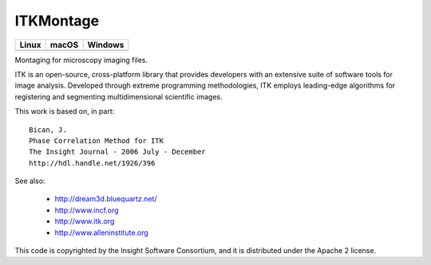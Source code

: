 ITKMontage
=================================

.. |CircleCI| image:: https://circleci.com/gh/InsightSoftwareConsortium/ITKMontage.svg?style=shield
    :target: https://circleci.com/gh/InsightSoftwareConsortium/ITKMontage

.. |TravisCI| image:: https://travis-ci.org/InsightSoftwareConsortium/ITKMontage.svg?branch=master
    :target: https://travis-ci.org/InsightSoftwareConsortium/ITKMontage

.. |AppVeyor| image:: https://img.shields.io/appveyor/ci/itkrobot/itkmontage.svg
    :target: https://ci.appveyor.com/project/itkrobot/itkmontage

=========== =========== ===========
   Linux      macOS       Windows
=========== =========== ===========
|CircleCI|  |TravisCI|  |AppVeyor|
=========== =========== ===========

Montaging for microscopy imaging files.

ITK is an open-source, cross-platform library that provides developers with an extensive suite of software tools for image analysis. Developed through extreme programming methodologies, ITK employs leading-edge algorithms for registering and segmenting multidimensional scientific images.

This work is based on, in part::

  Bican, J.
  Phase Correlation Method for ITK
  The Insight Journal - 2006 July - December
  http://hdl.handle.net/1926/396

See also:

  - http://dream3d.bluequartz.net/
  - http://www.incf.org
  - http://www.itk.org
  - http://www.alleninstitute.org

This code is copyrighted by the Insight Software Consortium,
and it is distributed under the Apache 2 license.
